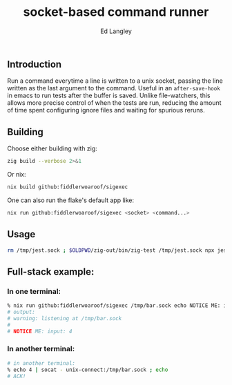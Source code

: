 #+TITLE: socket-based command runner
#+TAGS: utilities
#+AUTHOR: Ed Langley

** Introduction

Run a command everytime a line is written to a unix socket, passing
the line written as the last argument to the command. Useful in an
=after-save-hook= in emacs to run tests after the buffer is saved.
Unlike file-watchers, this allows more precise control of when the
tests are run, reducing the amount of time spent configuring ignore
files and waiting for spurious reruns.

** Building

Choose either building with zig:

#+BEGIN_SRC zsh :results output :post proc
  zig build --verbose 2>&1
#+END_SRC

Or nix:

#+BEGIN_SRC zsh :results output :post proc
  nix build github:fiddlerwoaroof/sigexec
#+END_SRC

One can also run the flake's default app like:

#+BEGIN_SRC zsh :results output :post proc
  nix run github:fiddlerwoaroof/sigexec <socket> <command...>
#+END_SRC

** Usage

#+BEGIN_SRC zsh
rm /tmp/jest.sock ; $OLDPWD/zig-out/bin/zig-test /tmp/jest.sock npx jest --
#+END_SRC


** Full-stack example:

*** In one terminal:

#+begin_src zsh
  % nix run github:fiddlerwoaroof/sigexec /tmp/bar.sock echo NOTICE ME: input:
  # output:
  # warning: listening at /tmp/bar.sock
  #
  # NOTICE ME: input: 4
#+end_src

*** In another terminal:

#+begin_src zsh
  # in another terminal:
  % echo 4 | socat - unix-connect:/tmp/bar.sock ; echo
  # ACK!
#+end_src

#+NAME: proc
#+BEGIN_SRC elisp :exports none
  (defun fix (fn inp)
    (cl-loop for old = inp then new
             for new = (funcall fn inp)
             until (equal new old)
             finally (cl-return new)))
  (s-join
   "\n"
   (funcall (fwoar/over (lambda (it)
                          (    (lambda (v)
                                 (s-replace-regexp " \\(--\\|#\\)" " \\\\\n  \\1" v))
                               (s-replace-regexp "/nix/store/[^/]*/\\(.* \\)"
                                                 "/nix/.../\\1"
                                                 (s-replace "/Users/edwlan" "~" it)))))
            (s-lines (s-trim *this*))))
#+END_SRC
